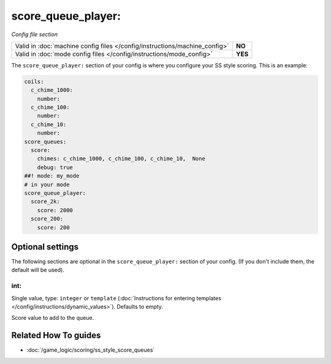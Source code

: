 score_queue_player:
===================

*Config file section*

+----------------------------------------------------------------------------+---------+
| Valid in :doc:`machine config files </config/instructions/machine_config>` | **NO**  |
+----------------------------------------------------------------------------+---------+
| Valid in :doc:`mode config files </config/instructions/mode_config>`       | **YES** |
+----------------------------------------------------------------------------+---------+

.. overview

The ``score_queue_player:`` section of your config is where you configure your
SS style scoring.
This is an example:

.. code-block:: mpf-config

   coils:
     c_chime_1000:
       number:
     c_chime_100:
       number:
     c_chime_10:
       number:
   score_queues:
     score:
       chimes: c_chime_1000, c_chime_100, c_chime_10,  None
       debug: true
   ##! mode: my_mode
   # in your mode
   score_queue_player:
     score_2k:
       score: 2000
     score_200:
       score: 200

.. config


Optional settings
-----------------

The following sections are optional in the ``score_queue_player:`` section of your config. (If you don't include them, the default will be used).

int:
~~~~
Single value, type: ``integer`` or ``template`` (:doc:`Instructions for entering templates </config/instructions/dynamic_values>`). Defaults to empty.

Score value to add to the queue.


Related How To guides
---------------------

* :doc:`/game_logic/scoring/ss_style_score_queues`
